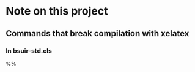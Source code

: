 * Note on this project

** Commands that break compilation with xelatex

*** In bsuir-std.cls

#+BEGIN_SRC: xelatex
%% \renewcommand{\normalsize}{\fontsize{14pt}\selectfont}
#+END_SRC
